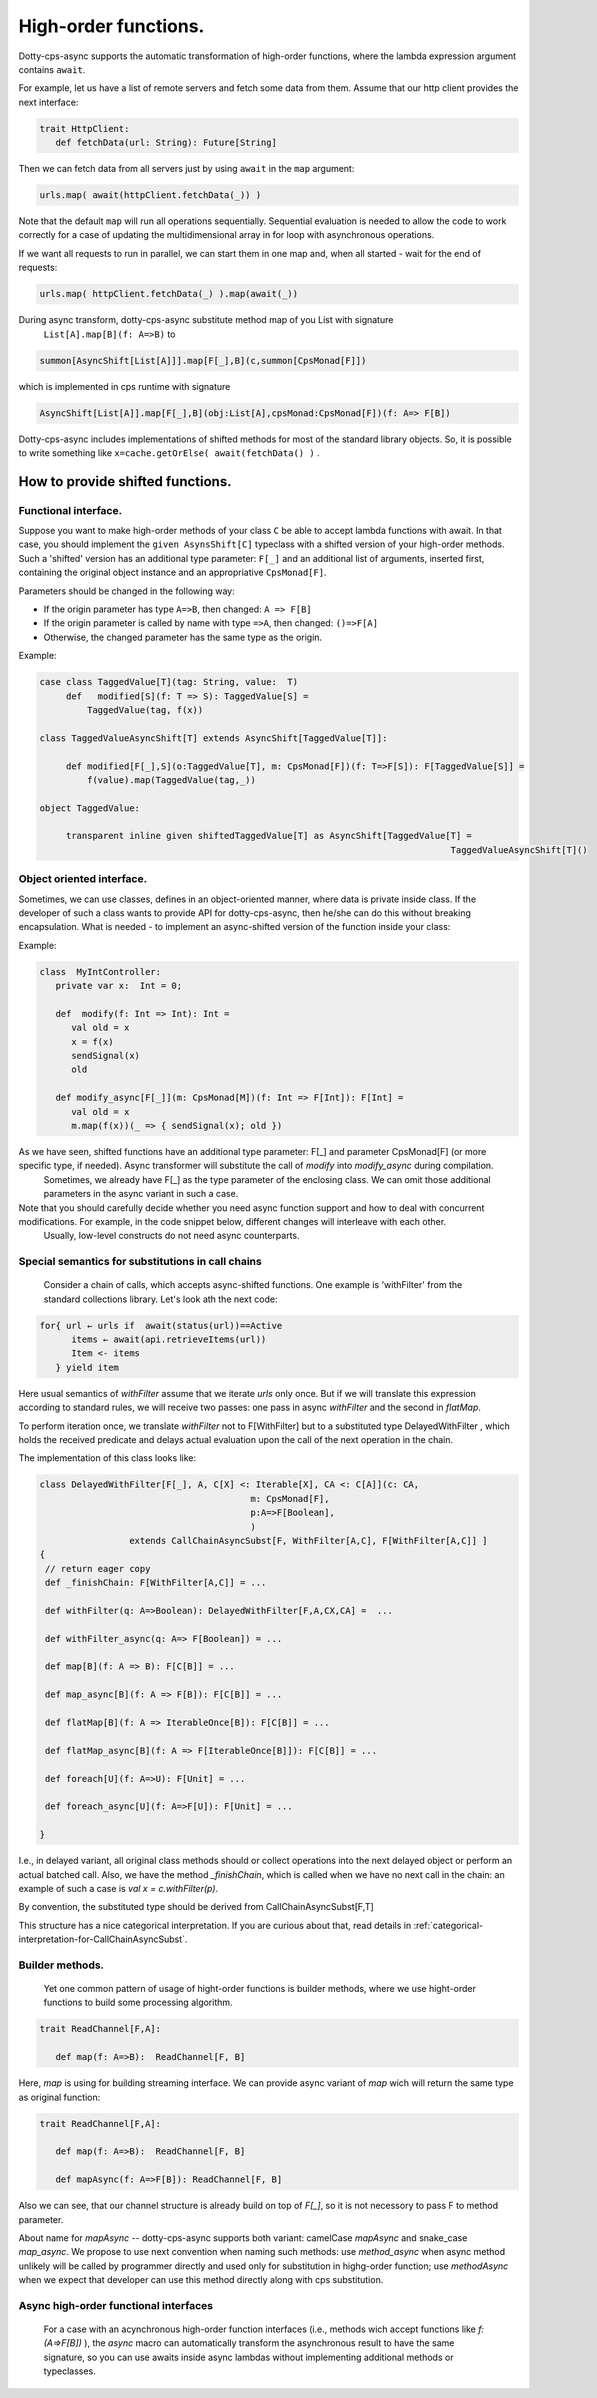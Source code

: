 High-order functions.
=====================

Dotty-cps-async supports the automatic transformation of high-order functions,  where the lambda expression argument contains ``await``.  

For example, let us have a list of remote servers and fetch some data from them. 
Assume  that our http client provides the next interface:

.. code-block:: scala

 trait HttpClient:
    def fetchData(url: String): Future[String] 


Then we can fetch data from all servers just by using ``await`` in the ``map`` argument:

.. code-block:: scala

     urls.map( await(httpClient.fetchData(_)) )


Note that the default ``map`` will run all operations sequentially. Sequential evaluation is needed to allow the code to work correctly for a case of updating the multidimensional array in for loop with asynchronous operations.

If we want all requests to run in parallel, we can start them in one map and, when all started - wait for the end of requests:

.. code-block:: scala

       urls.map( httpClient.fetchData(_) ).map(await(_))

During async transform, dotty-cps-async substitute method map of you List with signature  
   ``List[A].map[B](f: A=>B)`` to  

.. index:: AsyncShift

.. code-block:: scala

 summon[AsyncShift[List[A]]].map[F[_],B](c,summon[CpsMonad[F]])
                    

which is implemented in cps runtime with signature

.. code-block:: scala

   AsyncShift[List[A]].map[F[_],B](obj:List[A],cpsMonad:CpsMonad[F])(f: A=> F[B])


Dotty-cps-async includes implementations of shifted methods for most of the standard library objects. So, it is possible to write something like ``x=cache.getOrElse( await(fetchData() )`` .


How to provide shifted functions.
--------------------------------


Functional interface.
^^^^^^^^^^^^^^^^^^^^^^

Suppose you want to make high-order methods of your class ``C`` be able to accept lambda functions with await. 
In that case, you should implement the ``given AsynsShift[C]`` typeclass with a shifted version of your high-order methods.  
Such a 'shifted' version has an additional type parameter: ``F[_]``  and an additional list of arguments, inserted first, containing the original object instance and an appropriative ``CpsMonad[F]``.  


Parameters should be changed in the following way:

* If the origin parameter has type  ``A=>B``, then changed: ``A => F[B]``
* If the origin parameter is called by name with type ``=>A``, then changed: ``()=>F[A]``
* Otherwise, the changed parameter has the same type as the origin.


Example:

.. code-block:: scala

 case class TaggedValue[T](tag: String, value:  T)
      def   modified[S](f: T => S): TaggedValue[S] =
          TaggedValue(tag, f(x))

 class TaggedValueAsyncShift[T] extends AsyncShift[TaggedValue[T]]:

      def modified[F[_],S](o:TaggedValue[T], m: CpsMonad[F])(f: T=>F[S]): F[TaggedValue[S]] =
          f(value).map(TaggedValue(tag,_))
             
 object TaggedValue:

      transparent inline given shiftedTaggedValue[T] as AsyncShift[TaggedValue[T] =
                                                                               TaggedValueAsyncShift[T]() 


Object oriented interface.
^^^^^^^^^^^^^^^^^^^^^^^^^^^^

Sometimes, we can use classes, defines in an object-oriented manner, where data is private inside class.  If the developer of such a class wants to provide API for dotty-cps-async, then he/she can do this without breaking encapsulation. What is needed - to implement an async-shifted version of the function inside your class:


Example:

.. code-block:: scala

 class  MyIntController:
    private var x:  Int = 0;

    def  modify(f: Int => Int): Int =
       val old = x
       x = f(x)
       sendSignal(x)
       old

    def modify_async[F[_]](m: CpsMonad[M])(f: Int => F[Int]): F[Int] =
       val old = x
       m.map(f(x))(_ => { sendSignal(x); old }) 


As we have seen, shifted functions have an additional type parameter: F[_] and parameter CpsMonad[F]  (or more specific type, if needed).  Async transformer will substitute the call of `modify` into `modify_async` during compilation.
   Sometimes,  we already have F[_] as the type parameter of the enclosing class. We can omit those additional parameters in the async variant in such a case.

Note that you should carefully decide whether you need async function support and how to deal with concurrent modifications.  For example, in the code snippet below, different changes will interleave with each other.
 Usually, low-level constructs do not need async counterparts.


.. _substitutions-in-call-chains:

Special semantics for substitutions in call chains
^^^^^^^^^^^^^^^^^^^^^^^^^^^^^^^^^^^^^^^^^^^^^^^^^^^^^

  Consider a chain of calls, which accepts async-shifted functions.  One example is  'withFilter' from the standard collections library.  Let's look ath the next code:  

.. code-block:: scala

  for{ url ← urls if  await(status(url))==Active
        items ← await(api.retrieveItems(url))
        Item <- items
     } yield item  


Here usual semantics of `withFilter` assume that we iterate `urls` only once.  But if we will translate this expression according to standard rules, we will receive two passes: one pass in async `withFilter` and the second in `flatMap`.

To perform iteration once, we translate `withFilter` not to F[WithFilter] but to a substituted type DelayedWithFilter , which holds the received predicate and delays actual evaluation upon the call of the next operation in the chain.

The implementation of this class looks like:

.. code-block:: scala

 class DelayedWithFilter[F[_], A, C[X] <: Iterable[X], CA <: C[A]](c: CA,
                                         m: CpsMonad[F],
                                         p:A=>F[Boolean],
                                         ) 
                  extends CallChainAsyncSubst[F, WithFilter[A,C], F[WithFilter[A,C]] ]
 {
  // return eager copy
  def _finishChain: F[WithFilter[A,C]] = ...

  def withFilter(q: A=>Boolean): DelayedWithFilter[F,A,CX,CA] =  ...

  def withFilter_async(q: A=> F[Boolean]) = ...

  def map[B](f: A => B): F[C[B]] = ...

  def map_async[B](f: A => F[B]): F[C[B]] = ...

  def flatMap[B](f: A => IterableOnce[B]): F[C[B]] = ...

  def flatMap_async[B](f: A => F[IterableOnce[B]]): F[C[B]] = ...

  def foreach[U](f: A=>U): F[Unit] = ...

  def foreach_async[U](f: A=>F[U]): F[Unit] = ...

 }


I.e., in delayed variant, all original class methods should or collect operations into the next delayed object or perform an actual batched call.   
Also, we have the method `_finishChain`,  which is called when we have no next call in the chain: an example of such a case is   `val x = c.withFilter(p)`.  

By convention, the substituted type should be derived from CallChainAsyncSubst[F,T] 


This structure has a nice categorical interpretation. If you are curious about that, read details in :ref:`categorical-interpretation-for-CallChainAsyncSubst`.

 
Builder methods.
^^^^^^^^^^^^^^^^

   Yet one common pattern of usage of hight-order functions is builder methods, where we use hight-order functions to build some processing algorithm.

.. code-block:: scala

 trait ReadChannel[F,A]:

    def map(f: A=>B):  ReadChannel[F, B]


Here, `map` is using for building streaming interface. We can provide async variant of `map` wich will return the same type as original function:

.. code-block:: scala

 trait ReadChannel[F,A]:

    def map(f: A=>B):  ReadChannel[F, B]

    def mapAsync(f: A=>F[B]): ReadChannel[F, B]


Also we can see, that our channel structure is already build on top of `F[_]`, so it is not necessory to pass F to method parameter.
 
About name for `mapAsync` -- dotty-cps-async supports both variant: camelCase `mapAsync` and snake_case `map_async`. We propose to use next convention when naming such methods:  use `method_async` when async method unlikely will be called by programmer directly and used only for substitution in highg-order function; use `methodAsync` when we expect that developer can use this method directly along with cps substitution.


Async high-order functional interfaces  
^^^^^^^^^^^^^^^^^^^^^^^^^^^^^^^^^^^^^^^

 For a case with an acynchronous high-order function interfaces (i.e., methods wich accept functions like `f:(A=>F[B])` ), the `async` macro can automatically transform the asynchronous result to have the same signature, so you can use awaits inside async lambdas without implementing additional methods or typeclasses.


